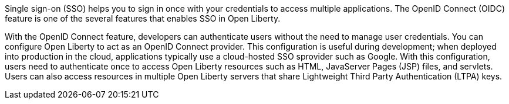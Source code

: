 Single sign-on (SSO) helps you to sign in once with your credentials to access multiple applications.
The OpenID Connect (OIDC) feature is one of the several features that enables SSO in Open Liberty.

With the OpenID Connect feature, developers can authenticate users without the need to manage user credentials.
You can configure Open Liberty to act as an OpenID Connect provider.
This configuration is useful during development; when deployed into production in the cloud, applications typically use a cloud-hosted SSO sprovider such as Google.
With this configuration, users need to authenticate once to access Open Liberty resources such as HTML, JavaServer Pages (JSP) files, and servlets.
Users can also access resources in multiple Open Liberty servers that share Lightweight Third Party Authentication (LTPA) keys.
